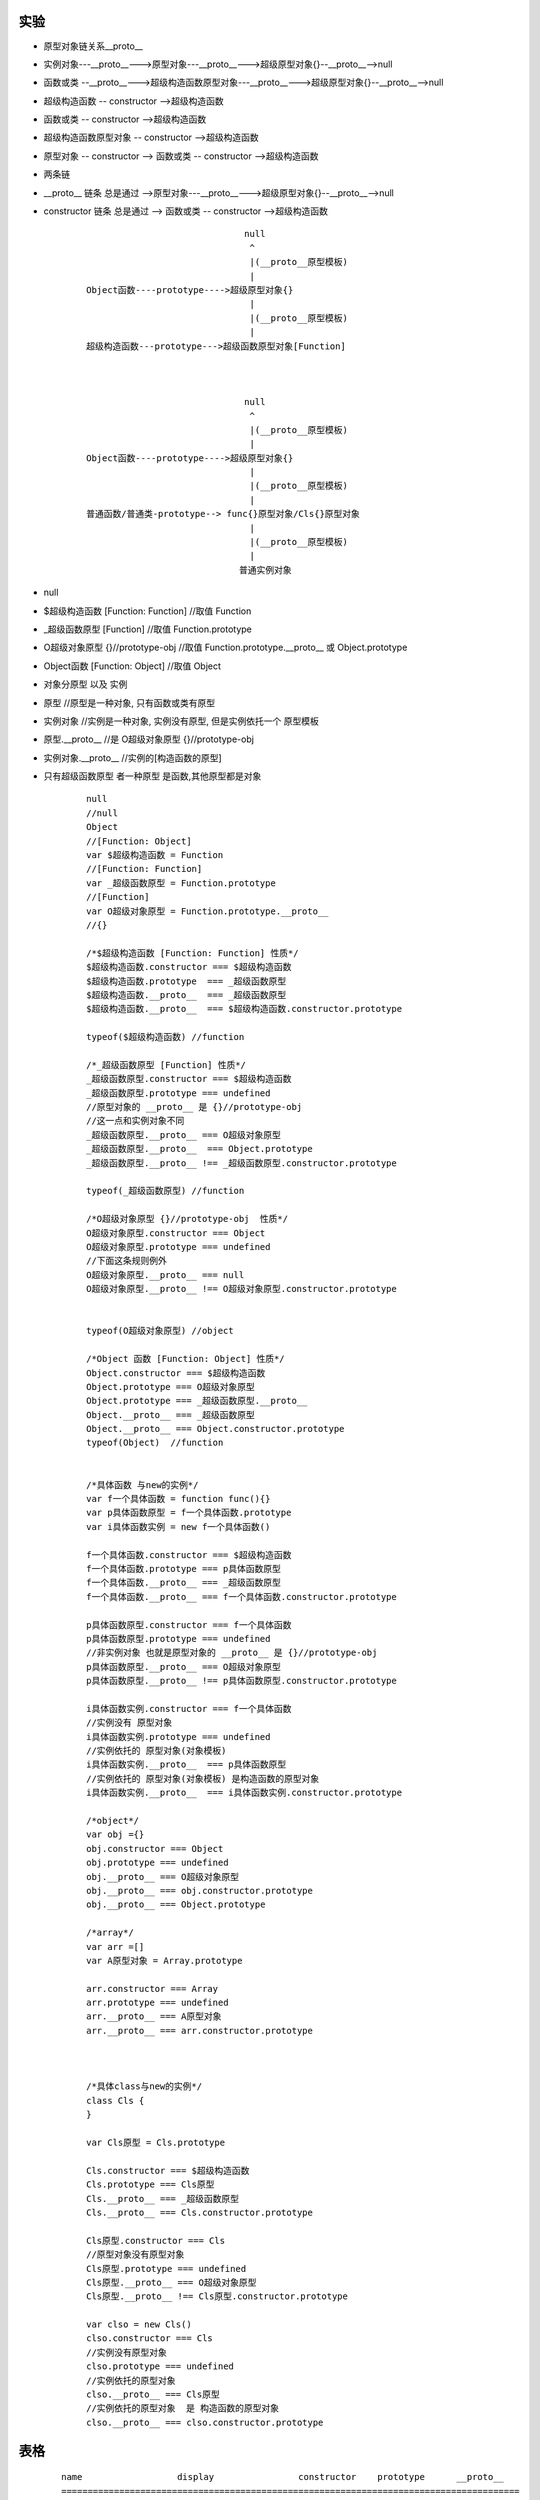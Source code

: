 
实验
----
- 原型对象链关系__proto__
- 实例对象---__proto__--->原型对象---__proto__--->超级原型对象{}--__proto__-->null
- 函数或类 --__proto__--->超级构造函数原型对象---__proto__--->超级原型对象{}--__proto__-->null
- 超级构造函数 -- constructor -->超级构造函数
- 函数或类 -- constructor -->超级构造函数
- 超级构造函数原型对象 -- constructor -->超级构造函数
- 原型对象 -- constructor --> 函数或类 -- constructor -->超级构造函数
- 两条链
- __proto__ 链条 总是通过 -->原型对象---__proto__--->超级原型对象{}--__proto__-->null
- constructor 链条 总是通过 --> 函数或类 -- constructor -->超级构造函数

    ::







                                      null
                                       ^
                                       |(__proto__原型模板)
                                       |
        Object函数----prototype---->超级原型对象{}
                                       |
                                       |(__proto__原型模板)
                                       |
        超级构造函数---prototype--->超级函数原型对象[Function]



                                      null
                                       ^
                                       |(__proto__原型模板)
                                       |
        Object函数----prototype---->超级原型对象{}
                                       |
                                       |(__proto__原型模板)
                                       |
        普通函数/普通类-prototype--> func{}原型对象/Cls{}原型对象
                                       |
                                       |(__proto__原型模板)
                                       |
                                     普通实例对象



- null
- $超级构造函数  [Function: Function]  //取值 Function
- _超级函数原型  [Function]            //取值 Function.prototype
- O超级对象原型  {}//prototype-obj     //取值 Function.prototype.__proto__ 或 Object.prototype
- Object函数     [Function: Object]    //取值 Object
- 对象分原型 以及 实例
- 原型                                 //原型是一种对象, 只有函数或类有原型
- 实例对象                             //实例是一种对象, 实例没有原型, 但是实例依托一个 原型模板
- 原型.__proto__                       //是 O超级对象原型  {}//prototype-obj
- 实例对象.__proto__                   //实例的[构造函数的原型]
- 只有超级函数原型 者一种原型 是函数,其他原型都是对象

    ::

        null
        //null
        Object
        //[Function: Object]
        var $超级构造函数 = Function
        //[Function: Function]
        var _超级函数原型 = Function.prototype
        //[Function]
        var O超级对象原型 = Function.prototype.__proto__
        //{}

        /*$超级构造函数 [Function: Function] 性质*/
        $超级构造函数.constructor === $超级构造函数
        $超级构造函数.prototype  === _超级函数原型
        $超级构造函数.__proto__  === _超级函数原型
        $超级构造函数.__proto__  === $超级构造函数.constructor.prototype

        typeof($超级构造函数) //function

        /*_超级函数原型 [Function] 性质*/
        _超级函数原型.constructor === $超级构造函数
        _超级函数原型.prototype === undefined
        //原型对象的 __proto__ 是 {}//prototype-obj
        //这一点和实例对象不同
        _超级函数原型.__proto__ === O超级对象原型
        _超级函数原型.__proto__  === Object.prototype
        _超级函数原型.__proto__ !== _超级函数原型.constructor.prototype

        typeof(_超级函数原型) //function

        /*O超级对象原型 {}//prototype-obj  性质*/
        O超级对象原型.constructor === Object
        O超级对象原型.prototype === undefined
        //下面这条规则例外
        O超级对象原型.__proto__ === null
        O超级对象原型.__proto__ !== O超级对象原型.constructor.prototype


        typeof(O超级对象原型) //object

        /*Object 函数 [Function: Object] 性质*/
        Object.constructor === $超级构造函数
        Object.prototype === O超级对象原型
        Object.prototype === _超级函数原型.__proto__
        Object.__proto__ === _超级函数原型
        Object.__proto__ === Object.constructor.prototype
        typeof(Object)  //function


        /*具体函数 与new的实例*/
        var f一个具体函数 = function func(){}
        var p具体函数原型 = f一个具体函数.prototype
        var i具体函数实例 = new f一个具体函数()

        f一个具体函数.constructor === $超级构造函数
        f一个具体函数.prototype === p具体函数原型
        f一个具体函数.__proto__ === _超级函数原型
        f一个具体函数.__proto__ === f一个具体函数.constructor.prototype

        p具体函数原型.constructor === f一个具体函数
        p具体函数原型.prototype === undefined
        //非实例对象 也就是原型对象的 __proto__ 是 {}//prototype-obj
        p具体函数原型.__proto__ === O超级对象原型
        p具体函数原型.__proto__ !== p具体函数原型.constructor.prototype

        i具体函数实例.constructor === f一个具体函数
        //实例没有 原型对象
        i具体函数实例.prototype === undefined
        //实例依托的 原型对象(对象模板)
        i具体函数实例.__proto__  === p具体函数原型
        //实例依托的 原型对象(对象模板) 是构造函数的原型对象
        i具体函数实例.__proto__  === i具体函数实例.constructor.prototype

        /*object*/
        var obj ={}
        obj.constructor === Object
        obj.prototype === undefined
        obj.__proto__ === O超级对象原型
        obj.__proto__ === obj.constructor.prototype
        obj.__proto__ === Object.prototype

        /*array*/
        var arr =[]
        var A原型对象 = Array.prototype

        arr.constructor === Array
        arr.prototype === undefined
        arr.__proto__ === A原型对象
        arr.__proto__ === arr.constructor.prototype



        /*具体class与new的实例*/
        class Cls {
        }

        var Cls原型 = Cls.prototype

        Cls.constructor === $超级构造函数
        Cls.prototype === Cls原型
        Cls.__proto__ === _超级函数原型
        Cls.__proto__ === Cls.constructor.prototype

        Cls原型.constructor === Cls
        //原型对象没有原型对象
        Cls原型.prototype === undefined
        Cls原型.__proto__ === O超级对象原型
        Cls原型.__proto__ !== Cls原型.constructor.prototype

        var clso = new Cls()
        clso.constructor === Cls
        //实例没有原型对象
        clso.prototype === undefined
        //实例依托的原型对象
        clso.__proto__ === Cls原型
        //实例依托的原型对象  是 构造函数的原型对象
        clso.__proto__ === clso.constructor.prototype

表格
---------

    ::

        name                  display                constructor    prototype      __proto__
        =======================================================================================
        null                  null                   -------        ------         ------
        =======================================================================================
        O超级对象原型         {}//prototype-obj      Object        ---------      null
        $超级构造函数         [Function: Function]   $超级构造函数  _超级函数原型  _超级函数原型
        _超级函数原型         [Function]             $超级构造函数  ---------      O超级对象原型
        Object                [Function: Object]     $超级构造函数  O超级对象原型  _超级函数原型
        ========================================================================================
        f一个具体函数         [Function: func]       $超级构造函数  p具体函数原型  _超级函数原型
        p具体函数原型         func {}//prototype-obj  f一个具体函数    ---------    O超级对象原型
        i具体函数实例         func {}//instance-obj   f一个具体函数  -----------    p具体函数原型
        =========================================================================================
        obj                   {}//instance-obj       Object         -----------    O超级对象原型
        arr                   []//instance-obj       Array          -----------    A原型对象
        A原型对象             []//prototype-obj      Array          ----------     O超级对象原型
        Array                 [Function: Array]      $超级构造函数  ----------     _超级函数原型
        ========================================================================================
        Cls                   [Function: Cls]        $超级构造函数  Cls原型        _超级函数原型
        Cls原型               Cls {}//prototype-obj  Cls            --------       O超级对象原型
        clso                  Cls {}//instance-obj   Cls            ---------      Cls原型




规则
----

constructor
===========
- constructor 是一个函数
- constructor 不能是自己

    ::

        例外: 超级构造函数[Function: Function] 的 构-

- 函数或类的constructor 是 超级构造函数[Function: Function]


prototype
=========
- prototype 是一个对象

    ::

        例外: 超级函数原型[Function]  是一个函数

- 对象没有prototype


__proto__
=========
- __proto__ 是一个对象

    ::

        例外: 超级构造函数[Function: Function] 的__proto__ 是一个函数  超级函数原型[Function]

- 函数/类与实例的 @.__proto__ === @.constructor.prototpye

    ::

        例外: 超级函数原型[Function] 的 __proto__ 是 超级对象原型 {}//prototype-obj
        例外: 超级对象原型{}//prototype-obj 的__proto__ 是null

- 函数原型/类原型的  @.__proto__ === 超级对象原型{}//prototype-obj


- 超级对象原型 {}//prototype-obj 的 __proto__ 是null


特殊函数与特殊对象
------------------

null
====
- null 没有constructor函数        #规则例外
- null 没有prototype对象          #规则例外
- null 没有__proto__对象          #规则例外

超级构造函数[Function: Function]
================================
- cons-pt-proto   自己:Function{}:Function{}
- [Function: Function] 的constructor函数       是自己                     #规则例外
- [Function: Function] 的prototype对象         是超级函数原型[Function]
- [Function: Function] 的__proto__对象         是超级函数原型[Function]

超级函数原型[Function]
======================
- cons-pt-proto   [Function: Function]:-:{}//prototype-obj
- [Function] 的constructor函数    是 超级构造函数[Function: Function]
- [Function] 没有prototype对象
- [Function] 的__proto__对象      是 超级对象原型{}                       #规则例外

超级对象原型 {}//prototype-obj
===============================
- cons-pt-proto   [Function: Object]:-:null
- {}//prototype-obj 的constructor函数 是Object
- {}//prototype-obj 没有prototype对象
- {}//prototype-obj 的__proto__对象   是null

Object
=======
- cons-pt-proto   [Function: Function]:{}//prototype-obj:[Function:{}]
- Object 的constructor函数 是 超级构造函数[Function: Function]
- Object 的prototype对象   是 超级对象原型 {}//prototype-obj
- Object 的__proto__对象   是 超级函数原型[Function:{}]

普通函数与类
============
- cons-pt-proto    [Function: Function]:func {}//prototype-obj或Cls {}//prototype-obj:[Function:{}]
- func/Cls    的constructor函数 是 超级构造函数[Function: Function]
- func/Cls    的prototype对象   是 func {}//prototype-obj或Cls {}//prototype-obj
- func/Cls    的__proto__对象   是 超级函数原型[Function:{}]


实例对象
========
- cons-pt-proto   func/Cls:-:func {}//prototype-obj或Cls {}//prototype-obj
- 实例            的constructor函数 是 new 后面那个函数
- 实例            没有prototype对象
- 实例            的__proto__对象    是 func {}//prototype-obj或Cls {}//prototype-obj



clso                  Cls {}//instance-obj   Cls            ---------      Cls原型



